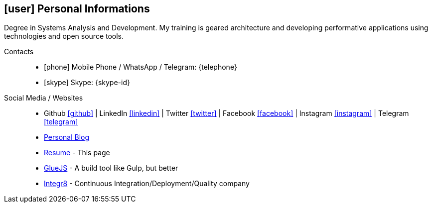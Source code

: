 [[personal-informations]]

== icon:user[] Personal Informations

****
Degree in Systems Analysis and Development. My training is geared architecture and developing performative applications using technologies and open source tools.
****

Contacts::
* icon:phone[] Mobile Phone / WhatsApp / Telegram: {telephone}
* icon:skype[] Skype: {skype-id}

Social Media / Websites::
* Github https://github.com/fabioluciano[ icon:github[] , role="external", window="_blank"] | LinkedIn https://www.linkedin.com/in/fabioluciano[ icon:linkedin[] , role="external", window="_blank"] |  Twitter https://twitter.com/fabioluciano[ icon:twitter[] , role="external", window="_blank"] | Facebook https://facebook.com/fabioluciano[ icon:facebook[] , role="external", window="_blank"] | Instagram https://instagram.com/fabioluciano[ icon:instagram[] , role="external", window="_blank"] | Telegram https://t.me/fabioluciano[ icon:telegram[] , role="external", window="_blank"]
* http://naoimporta.com[Personal Blog]
* http://fabioluciano.me[Resume] - This page
* http://gluejs.com[GlueJS] - A build tool like Gulp, but better
* http://integr8.me[Integr8] - Continuous Integration/Deployment/Quality company